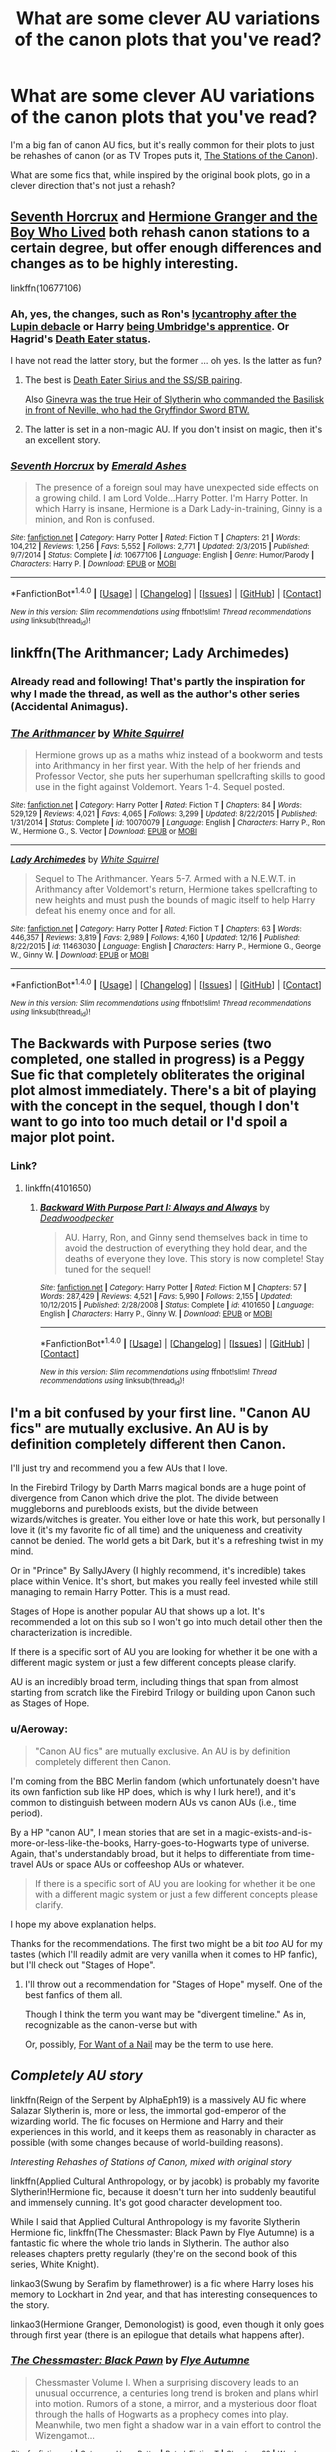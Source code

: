 #+TITLE: What are some clever AU variations of the canon plots that you've read?

* What are some clever AU variations of the canon plots that you've read?
:PROPERTIES:
:Author: Aeroway
:Score: 17
:DateUnix: 1514940979.0
:DateShort: 2018-Jan-03
:END:
I'm a big fan of canon AU fics, but it's really common for their plots to just be rehashes of canon (or as TV Tropes puts it, [[http://tvtropes.org/pmwiki/pmwiki.php/Main/TheStationsOfTheCanon][The Stations of the Canon]]).

What are some fics that, while inspired by the original book plots, go in a clever direction that's not just a rehash?


** [[https://www.fanfiction.net/s/10677106/1/Seventh-Horcrux][Seventh Horcrux]] and [[https://www.tthfanfic.org/Story-30822][Hermione Granger and the Boy Who Lived]] both rehash canon stations to a certain degree, but offer enough differences and changes as to be highly interesting.

linkffn(10677106)
:PROPERTIES:
:Author: InquisitorCOC
:Score: 13
:DateUnix: 1514943176.0
:DateShort: 2018-Jan-03
:END:

*** Ah, yes, the changes, such as Ron's [[/spoiler][lycantrophy after the Lupin debacle]] or Harry [[/spoiler][being Umbridge's apprentice]]. Or Hagrid's [[/spoiler][Death Eater status]].

I have not read the latter story, but the former ... oh yes. Is the latter as fun?
:PROPERTIES:
:Author: Kazeto
:Score: 7
:DateUnix: 1514994922.0
:DateShort: 2018-Jan-03
:END:

**** The best is [[/spoiler][Death Eater Sirius and the SS/SB pairing]].

Also [[/spoiler][Ginevra was the true Heir of Slytherin who commanded the Basilisk in front of Neville, who had the Gryffindor Sword BTW.]]
:PROPERTIES:
:Author: InquisitorCOC
:Score: 3
:DateUnix: 1514996045.0
:DateShort: 2018-Jan-03
:END:


**** The latter is set in a non-magic AU. If you don't insist on magic, then it's an excellent story.
:PROPERTIES:
:Author: InquisitorCOC
:Score: 2
:DateUnix: 1514995077.0
:DateShort: 2018-Jan-03
:END:


*** [[http://www.fanfiction.net/s/10677106/1/][*/Seventh Horcrux/*]] by [[https://www.fanfiction.net/u/4112736/Emerald-Ashes][/Emerald Ashes/]]

#+begin_quote
  The presence of a foreign soul may have unexpected side effects on a growing child. I am Lord Volde...Harry Potter. I'm Harry Potter. In which Harry is insane, Hermione is a Dark Lady-in-training, Ginny is a minion, and Ron is confused.
#+end_quote

^{/Site/: [[http://www.fanfiction.net/][fanfiction.net]] *|* /Category/: Harry Potter *|* /Rated/: Fiction T *|* /Chapters/: 21 *|* /Words/: 104,212 *|* /Reviews/: 1,256 *|* /Favs/: 5,552 *|* /Follows/: 2,771 *|* /Updated/: 2/3/2015 *|* /Published/: 9/7/2014 *|* /Status/: Complete *|* /id/: 10677106 *|* /Language/: English *|* /Genre/: Humor/Parody *|* /Characters/: Harry P. *|* /Download/: [[http://www.ff2ebook.com/old/ffn-bot/index.php?id=10677106&source=ff&filetype=epub][EPUB]] or [[http://www.ff2ebook.com/old/ffn-bot/index.php?id=10677106&source=ff&filetype=mobi][MOBI]]}

--------------

*FanfictionBot*^{1.4.0} *|* [[[https://github.com/tusing/reddit-ffn-bot/wiki/Usage][Usage]]] | [[[https://github.com/tusing/reddit-ffn-bot/wiki/Changelog][Changelog]]] | [[[https://github.com/tusing/reddit-ffn-bot/issues/][Issues]]] | [[[https://github.com/tusing/reddit-ffn-bot/][GitHub]]] | [[[https://www.reddit.com/message/compose?to=tusing][Contact]]]

^{/New in this version: Slim recommendations using/ ffnbot!slim! /Thread recommendations using/ linksub(thread_id)!}
:PROPERTIES:
:Author: FanfictionBot
:Score: 1
:DateUnix: 1514943181.0
:DateShort: 2018-Jan-03
:END:


** linkffn(The Arithmancer; Lady Archimedes)
:PROPERTIES:
:Author: Jahoan
:Score: 7
:DateUnix: 1514942726.0
:DateShort: 2018-Jan-03
:END:

*** Already read and following! That's partly the inspiration for why I made the thread, as well as the author's other series (Accidental Animagus).
:PROPERTIES:
:Author: Aeroway
:Score: 5
:DateUnix: 1514944921.0
:DateShort: 2018-Jan-03
:END:


*** [[http://www.fanfiction.net/s/10070079/1/][*/The Arithmancer/*]] by [[https://www.fanfiction.net/u/5339762/White-Squirrel][/White Squirrel/]]

#+begin_quote
  Hermione grows up as a maths whiz instead of a bookworm and tests into Arithmancy in her first year. With the help of her friends and Professor Vector, she puts her superhuman spellcrafting skills to good use in the fight against Voldemort. Years 1-4. Sequel posted.
#+end_quote

^{/Site/: [[http://www.fanfiction.net/][fanfiction.net]] *|* /Category/: Harry Potter *|* /Rated/: Fiction T *|* /Chapters/: 84 *|* /Words/: 529,129 *|* /Reviews/: 4,021 *|* /Favs/: 4,065 *|* /Follows/: 3,299 *|* /Updated/: 8/22/2015 *|* /Published/: 1/31/2014 *|* /Status/: Complete *|* /id/: 10070079 *|* /Language/: English *|* /Characters/: Harry P., Ron W., Hermione G., S. Vector *|* /Download/: [[http://www.ff2ebook.com/old/ffn-bot/index.php?id=10070079&source=ff&filetype=epub][EPUB]] or [[http://www.ff2ebook.com/old/ffn-bot/index.php?id=10070079&source=ff&filetype=mobi][MOBI]]}

--------------

[[http://www.fanfiction.net/s/11463030/1/][*/Lady Archimedes/*]] by [[https://www.fanfiction.net/u/5339762/White-Squirrel][/White Squirrel/]]

#+begin_quote
  Sequel to The Arithmancer. Years 5-7. Armed with a N.E.W.T. in Arithmancy after Voldemort's return, Hermione takes spellcrafting to new heights and must push the bounds of magic itself to help Harry defeat his enemy once and for all.
#+end_quote

^{/Site/: [[http://www.fanfiction.net/][fanfiction.net]] *|* /Category/: Harry Potter *|* /Rated/: Fiction T *|* /Chapters/: 63 *|* /Words/: 446,357 *|* /Reviews/: 3,819 *|* /Favs/: 2,989 *|* /Follows/: 4,160 *|* /Updated/: 12/16 *|* /Published/: 8/22/2015 *|* /id/: 11463030 *|* /Language/: English *|* /Characters/: Harry P., Hermione G., George W., Ginny W. *|* /Download/: [[http://www.ff2ebook.com/old/ffn-bot/index.php?id=11463030&source=ff&filetype=epub][EPUB]] or [[http://www.ff2ebook.com/old/ffn-bot/index.php?id=11463030&source=ff&filetype=mobi][MOBI]]}

--------------

*FanfictionBot*^{1.4.0} *|* [[[https://github.com/tusing/reddit-ffn-bot/wiki/Usage][Usage]]] | [[[https://github.com/tusing/reddit-ffn-bot/wiki/Changelog][Changelog]]] | [[[https://github.com/tusing/reddit-ffn-bot/issues/][Issues]]] | [[[https://github.com/tusing/reddit-ffn-bot/][GitHub]]] | [[[https://www.reddit.com/message/compose?to=tusing][Contact]]]

^{/New in this version: Slim recommendations using/ ffnbot!slim! /Thread recommendations using/ linksub(thread_id)!}
:PROPERTIES:
:Author: FanfictionBot
:Score: 4
:DateUnix: 1514942772.0
:DateShort: 2018-Jan-03
:END:


** The Backwards with Purpose series (two completed, one stalled in progress) is a Peggy Sue fic that completely obliterates the original plot almost immediately. There's a bit of playing with the concept in the sequel, though I don't want to go into too much detail or I'd spoil a major plot point.
:PROPERTIES:
:Author: AnAlternator
:Score: 6
:DateUnix: 1514945185.0
:DateShort: 2018-Jan-03
:END:

*** Link?
:PROPERTIES:
:Author: Deadlift-Friday
:Score: 2
:DateUnix: 1514965646.0
:DateShort: 2018-Jan-03
:END:

**** linkffn(4101650)
:PROPERTIES:
:Author: DaniScribe
:Score: 2
:DateUnix: 1514966681.0
:DateShort: 2018-Jan-03
:END:

***** [[http://www.fanfiction.net/s/4101650/1/][*/Backward With Purpose Part I: Always and Always/*]] by [[https://www.fanfiction.net/u/386600/Deadwoodpecker][/Deadwoodpecker/]]

#+begin_quote
  AU. Harry, Ron, and Ginny send themselves back in time to avoid the destruction of everything they hold dear, and the deaths of everyone they love. This story is now complete! Stay tuned for the sequel!
#+end_quote

^{/Site/: [[http://www.fanfiction.net/][fanfiction.net]] *|* /Category/: Harry Potter *|* /Rated/: Fiction M *|* /Chapters/: 57 *|* /Words/: 287,429 *|* /Reviews/: 4,521 *|* /Favs/: 5,990 *|* /Follows/: 2,155 *|* /Updated/: 10/12/2015 *|* /Published/: 2/28/2008 *|* /Status/: Complete *|* /id/: 4101650 *|* /Language/: English *|* /Characters/: Harry P., Ginny W. *|* /Download/: [[http://www.ff2ebook.com/old/ffn-bot/index.php?id=4101650&source=ff&filetype=epub][EPUB]] or [[http://www.ff2ebook.com/old/ffn-bot/index.php?id=4101650&source=ff&filetype=mobi][MOBI]]}

--------------

*FanfictionBot*^{1.4.0} *|* [[[https://github.com/tusing/reddit-ffn-bot/wiki/Usage][Usage]]] | [[[https://github.com/tusing/reddit-ffn-bot/wiki/Changelog][Changelog]]] | [[[https://github.com/tusing/reddit-ffn-bot/issues/][Issues]]] | [[[https://github.com/tusing/reddit-ffn-bot/][GitHub]]] | [[[https://www.reddit.com/message/compose?to=tusing][Contact]]]

^{/New in this version: Slim recommendations using/ ffnbot!slim! /Thread recommendations using/ linksub(thread_id)!}
:PROPERTIES:
:Author: FanfictionBot
:Score: 1
:DateUnix: 1514966770.0
:DateShort: 2018-Jan-03
:END:


** I'm a bit confused by your first line. "Canon AU fics" are mutually exclusive. An AU is by definition completely different then Canon.

I'll just try and recommend you a few AUs that I love.

In the Firebird Trilogy by Darth Marrs magical bonds are a huge point of divergence from Canon which drive the plot. The divide between muggleborns and purebloods exists, but the divide between wizards/witches is greater. You either love or hate this work, but personally I love it (it's my favorite fic of all time) and the uniqueness and creativity cannot be denied. The world gets a bit Dark, but it's a refreshing twist in my mind.

Or in "Prince" By SallyJAvery (I highly recommend, it's incredible) takes place within Venice. It's short, but makes you really feel invested while still managing to remain Harry Potter. This is a must read.

Stages of Hope is another popular AU that shows up a lot. It's recommended a lot on this sub so I won't go into much detail other then the characterization is incredible.

If there is a specific sort of AU you are looking for whether it be one with a different magic system or just a few different concepts please clarify.

AU is an incredibly broad term, including things that span from almost starting from scratch like the Firebird Trilogy or building upon Canon such as Stages of Hope.
:PROPERTIES:
:Author: moomoogoat
:Score: 6
:DateUnix: 1514942336.0
:DateShort: 2018-Jan-03
:END:

*** u/Aeroway:
#+begin_quote
  "Canon AU fics" are mutually exclusive. An AU is by definition completely different then Canon.
#+end_quote

I'm coming from the BBC Merlin fandom (which unfortunately doesn't have its own fanfiction sub like HP does, which is why I lurk here!), and it's common to distinguish between modern AUs vs canon AUs (i.e., time period).

By a HP "canon AU", I mean stories that are set in a magic-exists-and-is-more-or-less-like-the-books, Harry-goes-to-Hogwarts type of universe. Again, that's understandably broad, but it helps to differentiate from time-travel AUs or space AUs or coffeeshop AUs or whatever.

#+begin_quote
  If there is a specific sort of AU you are looking for whether it be one with a different magic system or just a few different concepts please clarify.
#+end_quote

I hope my above explanation helps.

Thanks for the recommendations. The first two might be a bit /too/ AU for my tastes (which I'll readily admit are very vanilla when it comes to HP fanfic), but I'll check out "Stages of Hope".
:PROPERTIES:
:Author: Aeroway
:Score: 13
:DateUnix: 1514944765.0
:DateShort: 2018-Jan-03
:END:

**** I'll throw out a recommendation for "Stages of Hope" myself. One of the best fanfics of them all.

Though I think the term you want may be "divergent timeline." As in, recognizable as the canon-verse but with

Or, possibly, [[http://tvtropes.org/pmwiki/pmwiki.php/FanficRecs/HarryPotterForWantOfANail][For Want of a Nail]] may be the term to use here.
:PROPERTIES:
:Author: CryptidGrimnoir
:Score: 1
:DateUnix: 1515025539.0
:DateShort: 2018-Jan-04
:END:


** /Completely AU story/

linkffn(Reign of the Serpent by AlphaEph19) is a massively AU fic where Salazar Slytherin is, more or less, the immortal god-emperor of the wizarding world. The fic focuses on Hermione and Harry and their experiences in this world, and it keeps them as reasonably in character as possible (with some changes because of world-building reasons).

/Interesting Rehashes of Stations of Canon, mixed with original story/

linkffn(Applied Cultural Anthropology, or by jacobk) is probably my favorite Slytherin!Hermione fic, because it doesn't turn her into suddenly beautiful and immensely cunning. It's got good character development too.

While I said that Applied Cultural Anthropology is my favorite Slytherin Hermione fic, linkffn(The Chessmaster: Black Pawn by Flye Autumne) is a fantastic fic where the whole trio lands in Slytherin. The author also releases chapters pretty regularly (they're on the second book of this series, White Knight).

linkao3(Swung by Serafim by flamethrower) is a fic where Harry loses his memory to Lockhart in 2nd year, and that has interesting consequences to the story.

linkao3(Hermione Granger, Demonologist) is good, even though it only goes through first year (there is an epilogue that details what happens after).
:PROPERTIES:
:Author: Akitcougar
:Score: 5
:DateUnix: 1514994958.0
:DateShort: 2018-Jan-03
:END:

*** [[http://www.fanfiction.net/s/12578431/1/][*/The Chessmaster: Black Pawn/*]] by [[https://www.fanfiction.net/u/7834753/Flye-Autumne][/Flye Autumne/]]

#+begin_quote
  Chessmaster Volume I. When a surprising discovery leads to an unusual occurrence, a centuries long trend is broken and plans whirl into motion. Rumors of a stone, a mirror, and a mysterious door float through the halls of Hogwarts as a prophecy comes into play. Meanwhile, two men fight a shadow war in a vain effort to control the Wizengamot...
#+end_quote

^{/Site/: [[http://www.fanfiction.net/][fanfiction.net]] *|* /Category/: Harry Potter *|* /Rated/: Fiction T *|* /Chapters/: 22 *|* /Words/: 58,994 *|* /Reviews/: 181 *|* /Favs/: 247 *|* /Follows/: 496 *|* /Updated/: 12/3 *|* /Published/: 7/18 *|* /Status/: Complete *|* /id/: 12578431 *|* /Language/: English *|* /Genre/: Adventure/Mystery *|* /Characters/: Harry P., Ron W., Hermione G. *|* /Download/: [[http://www.ff2ebook.com/old/ffn-bot/index.php?id=12578431&source=ff&filetype=epub][EPUB]] or [[http://www.ff2ebook.com/old/ffn-bot/index.php?id=12578431&source=ff&filetype=mobi][MOBI]]}

--------------

[[http://www.fanfiction.net/s/9238861/1/][*/Applied Cultural Anthropology, or/*]] by [[https://www.fanfiction.net/u/2675402/jacobk][/jacobk/]]

#+begin_quote
  ... How I Learned to Stop Worrying and Love the Cruciatus. Albus Dumbledore always worried about the parallels between Harry Potter and Tom Riddle. But let's be honest, Harry never really had the drive to be the next dark lord. Of course, things may have turned out quite differently if one of the other muggle-raised Gryffindors wound up in Slytherin instead.
#+end_quote

^{/Site/: [[http://www.fanfiction.net/][fanfiction.net]] *|* /Category/: Harry Potter *|* /Rated/: Fiction T *|* /Chapters/: 19 *|* /Words/: 168,240 *|* /Reviews/: 3,076 *|* /Favs/: 5,123 *|* /Follows/: 6,545 *|* /Updated/: 8/31/2017 *|* /Published/: 4/26/2013 *|* /id/: 9238861 *|* /Language/: English *|* /Genre/: Adventure *|* /Characters/: Hermione G., Severus S. *|* /Download/: [[http://www.ff2ebook.com/old/ffn-bot/index.php?id=9238861&source=ff&filetype=epub][EPUB]] or [[http://www.ff2ebook.com/old/ffn-bot/index.php?id=9238861&source=ff&filetype=mobi][MOBI]]}

--------------

[[http://www.fanfiction.net/s/9783012/1/][*/Reign of the Serpent/*]] by [[https://www.fanfiction.net/u/2933548/AlphaEph19][/AlphaEph19/]]

#+begin_quote
  AU. Salazar Slytherin once left Hogwarts in disgrace, vowing to return. He kept his word. A thousand years later he rules Wizarding Britain according to the principles of blood purity, with no end to his reign in sight. The spirit of rebellion kindles slowly, until the green-eyed scion of a broken House and a Muggleborn genius with an axe to grind unite to set the world ablaze.
#+end_quote

^{/Site/: [[http://www.fanfiction.net/][fanfiction.net]] *|* /Category/: Harry Potter *|* /Rated/: Fiction T *|* /Chapters/: 20 *|* /Words/: 196,223 *|* /Reviews/: 552 *|* /Favs/: 1,040 *|* /Follows/: 1,481 *|* /Updated/: 3/3/2017 *|* /Published/: 10/21/2013 *|* /id/: 9783012 *|* /Language/: English *|* /Genre/: Fantasy/Adventure *|* /Characters/: Harry P., Hermione G. *|* /Download/: [[http://www.ff2ebook.com/old/ffn-bot/index.php?id=9783012&source=ff&filetype=epub][EPUB]] or [[http://www.ff2ebook.com/old/ffn-bot/index.php?id=9783012&source=ff&filetype=mobi][MOBI]]}

--------------

[[http://archiveofourown.org/works/11800899][*/Hermione Granger, Demonologist/*]] by [[http://www.archiveofourown.org/users/BrilliantLady/pseuds/BrilliantLady][/BrilliantLady/]]

#+begin_quote
  Hermione was eight when she summoned her first demon. She was lonely. He asked what she wanted, and she said a friend to have tea parties with. It confused him a lot. But that wasn't going to stop him from striking a promising deal with the young witch.
#+end_quote

^{/Site/: [[http://www.archiveofourown.org/][Archive of Our Own]] *|* /Fandom/: Harry Potter - J. K. Rowling *|* /Published/: 2017-08-14 *|* /Completed/: 2017-10-19 *|* /Words/: 47146 *|* /Chapters/: 11/11 *|* /Comments/: 730 *|* /Kudos/: 953 *|* /Bookmarks/: 268 *|* /Hits/: 9042 *|* /ID/: 11800899 *|* /Download/: [[http://archiveofourown.org/downloads/Br/BrilliantLady/11800899/Hermione%20Granger%20Demonologist.epub?updated_at=1509249629][EPUB]] or [[http://archiveofourown.org/downloads/Br/BrilliantLady/11800899/Hermione%20Granger%20Demonologist.mobi?updated_at=1509249629][MOBI]]}

--------------

*FanfictionBot*^{1.4.0} *|* [[[https://github.com/tusing/reddit-ffn-bot/wiki/Usage][Usage]]] | [[[https://github.com/tusing/reddit-ffn-bot/wiki/Changelog][Changelog]]] | [[[https://github.com/tusing/reddit-ffn-bot/issues/][Issues]]] | [[[https://github.com/tusing/reddit-ffn-bot/][GitHub]]] | [[[https://www.reddit.com/message/compose?to=tusing][Contact]]]

^{/New in this version: Slim recommendations using/ ffnbot!slim! /Thread recommendations using/ linksub(thread_id)!}
:PROPERTIES:
:Author: FanfictionBot
:Score: 1
:DateUnix: 1514995032.0
:DateShort: 2018-Jan-03
:END:


** There's a good one in linkffn(Harry Potter and the Natural 20)

[[/s][Quirrel has the diary at the confrontation at the end of book one, which Milo uses /Scholar's Touch/ on, leading to Riddle automatically possessing him]]

edit: actually I say theres a good "one" but really theres a lot of nice twists like that
:PROPERTIES:
:Author: lightningowl15
:Score: 6
:DateUnix: 1514949634.0
:DateShort: 2018-Jan-03
:END:

*** And the spoilered thing is played very deliciously, I'll add, with the readers being given a lot of pieces but only being able to connect the dots in retrospect.
:PROPERTIES:
:Author: Kazeto
:Score: 4
:DateUnix: 1514995030.0
:DateShort: 2018-Jan-03
:END:

**** Yep, that's why I spoilered it. I'm sure some people realized as soon as they read it that that was what happened but not everyone.

edit: IMO its kind of like canon with all the riddles, i guess, like that, like R.A.B. in canon.
:PROPERTIES:
:Author: lightningowl15
:Score: 2
:DateUnix: 1514996321.0
:DateShort: 2018-Jan-03
:END:

***** Mostly those who are more into DnD than HP but still have deep enough knowledge of the latter, at a guess.

Personally I very much like Milo's choice at the end of that particular thing. It was a glorious culmination of his character development and it left me with feels.
:PROPERTIES:
:Author: Kazeto
:Score: 1
:DateUnix: 1514998015.0
:DateShort: 2018-Jan-03
:END:


*** [[http://www.fanfiction.net/s/8096183/1/][*/Harry Potter and the Natural 20/*]] by [[https://www.fanfiction.net/u/3989854/Sir-Poley][/Sir Poley/]]

#+begin_quote
  Milo, a genre-savvy D&D Wizard and Adventurer Extraordinaire is forced to attend Hogwarts, and soon finds himself plunged into a new adventure of magic, mad old Wizards, metagaming, misunderstandings, and munchkinry. Updates Fridays.
#+end_quote

^{/Site/: [[http://www.fanfiction.net/][fanfiction.net]] *|* /Category/: Harry Potter + Dungeons and Dragons Crossover *|* /Rated/: Fiction T *|* /Chapters/: 72 *|* /Words/: 306,355 *|* /Reviews/: 5,891 *|* /Favs/: 5,095 *|* /Follows/: 5,735 *|* /Updated/: 12/1 *|* /Published/: 5/7/2012 *|* /id/: 8096183 *|* /Language/: English *|* /Download/: [[http://www.ff2ebook.com/old/ffn-bot/index.php?id=8096183&source=ff&filetype=epub][EPUB]] or [[http://www.ff2ebook.com/old/ffn-bot/index.php?id=8096183&source=ff&filetype=mobi][MOBI]]}

--------------

*FanfictionBot*^{1.4.0} *|* [[[https://github.com/tusing/reddit-ffn-bot/wiki/Usage][Usage]]] | [[[https://github.com/tusing/reddit-ffn-bot/wiki/Changelog][Changelog]]] | [[[https://github.com/tusing/reddit-ffn-bot/issues/][Issues]]] | [[[https://github.com/tusing/reddit-ffn-bot/][GitHub]]] | [[[https://www.reddit.com/message/compose?to=tusing][Contact]]]

^{/New in this version: Slim recommendations using/ ffnbot!slim! /Thread recommendations using/ linksub(thread_id)!}
:PROPERTIES:
:Author: FanfictionBot
:Score: 1
:DateUnix: 1514949659.0
:DateShort: 2018-Jan-03
:END:


** I'm actually in the early stages of planning an Americanized AU borderline parody that is still based somewhat off canon (and what isn't based off canon is exactly the opposite and then some) called /Harris Porter and the Key to the World/ (its book 1 of 7). The plots are all.. well... imagine starting out with the basic books, flipping them upside down, inverting a couple fanfic cliches, throwing them together, and reiterating the brainstorming process seven times. I kinda got bored. But sorry I don't have anything actually ready to read.
:PROPERTIES:
:Author: PixelKind
:Score: 2
:DateUnix: 1514954978.0
:DateShort: 2018-Jan-03
:END:


** I really wish more folks just went for it, like with Alexandra Quick.
:PROPERTIES:
:Author: mikkelibob
:Score: 1
:DateUnix: 1515531574.0
:DateShort: 2018-Jan-10
:END:
